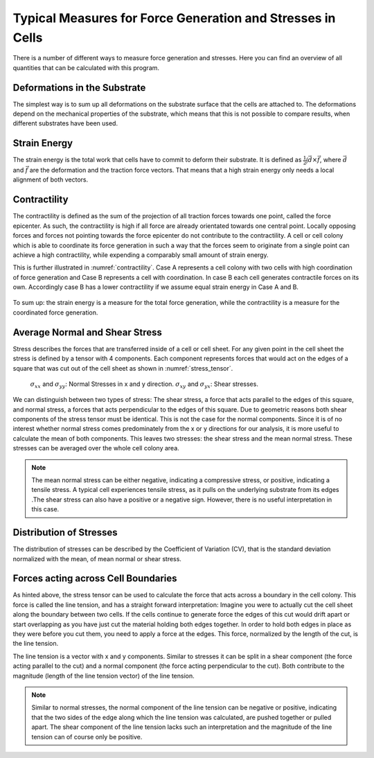 Typical Measures for Force Generation and Stresses in Cells
===============================================================
There is a number of different ways to measure force generation and stresses. Here you can find
an overview of all quantities that can be calculated with this program.

Deformations in the Substrate
-------------------------------
The simplest way is to sum up all deformations on the substrate surface that the cells are attached to.
The deformations depend on the mechanical properties of the substrate, which means that this is not
possible to compare results, when different substrates have been used.

Strain Energy
-----------------
The strain energy is the total work that cells have to commit to deform their substrate. It is
defined as :math:`\frac{1}{2} \int \vec{d} \times \vec{f}`, where :math:`\vec{d}` and :math:`\vec{f}`
are the deformation and the traction force vectors. That means that a high strain energy only needs a
local alignment of both vectors.

.. actually force vector...


Contractility
---------------
The contractility is defined as the sum of the projection of all traction forces towards one point,
called the force epicenter. As such, the contractility is high if all force are already orientated towards
one central point. Locally opposing forces and forces not pointing towards the force epicenter do
not contribute to the contractility. A cell or cell colony which is able to coordinate
its force generation in such a way that the forces seem to originate from a single point can achieve
a high contractility, while expending a comparably small amount of strain energy.

This is further illustrated in :numref:`contractility`. Case A represents a cell colony with two cells
with high coordination of force generation and Case B represents a cell with coordination. In case B
each cell generates contractile forces on its own. Accordingly case B has a lower contractility if we
assume equal strain energy in Case A and B.

.. figure:: images/contractility.png
  :width: 400
  :alt: Illustration for contractility
  :name: contractility

To sum up: the strain energy is a measure for the total force generation, while the contractility is a
measure for the coordinated force generation.

Average Normal and Shear Stress
--------------------------------

.. mention maximum principal stress...
    TODO: implement maximum principal stress

Stress describes the forces that are transferred inside of a cell or cell sheet. For any given point
in the cell sheet the stress is defined by a tensor with 4 components. Each component represents forces
that would act on the edges of a square that was cut out of the cell sheet as shown in :numref:`stress_tensor`.

.. figure:: images/stress_tensor.jpg
  :width: 400
  :alt: stress tensor illustration
  :name: stress_tensor

  :math:`\sigma_{xx}` and :math:`\sigma_{yy}`: Normal Stresses  in x and y direction.
  :math:`\sigma_{xy}` and :math:`\sigma_{yx}`: Shear stresses.


We can distinguish between two types of stress: The shear stress, a force that acts parallel
to the edges of this square, and normal stress, a forces that acts perpendicular to the edges of this square.
Due to geometric reasons both shear components of the stress tensor must be identical. This
is not the case for the normal components. Since it is of no interest whether normal stress
comes predominately from the x or y directions for our analysis, it is more useful to calculate the mean of
both components. This leaves two stresses: the shear stress and the mean normal stress. These stresses
can be averaged over the whole cell colony area.

.. note::
    The mean normal stress can be either negative, indicating a compressive stress, or positive,
    indicating a tensile stress. A typical cell experiences tensile stress, as it pulls
    on the underlying substrate from its edges .The shear stress can also have a positive or a
    negative sign. However, there is no useful interpretation in this case.

.. TODO: decide weather to report the mean stress or the mean mean abs. value of the stress

Distribution of Stresses
--------------------------------

The distribution of stresses can be described by the Coefficient of Variation (CV), that is
the standard deviation normalized with the mean, of mean normal or shear stress.

Forces acting across Cell Boundaries
--------------------------------------
As hinted above, the stress tensor can be used to calculate the force that acts across a boundary in the
cell colony. This force is called the line tension, and has a straight forward interpretation:
Imagine you were to actually cut the cell sheet along the boundary between two cells. If the cells
continue to generate force the edges of this cut would drift apart or start overlapping
as you have just cut the material holding both edges together. In order to hold both edges in place
as they were before you cut them, you need to apply a force at the edges. This force, normalized
by the length of the cut, is the line tension.

The line tension is a vector with x and y components. Similar to stresses it can be split in a
shear component (the force acting parallel to the cut) and a normal component (the force acting
perpendicular to the cut). Both contribute to the magnitude (length of the line tension vector)
of the line tension.

.. note::
    Similar to normal stresses, the normal component of the line tension can be negative or
    positive, indicating that the two sides of the edge along which the line tension
    was calculated, are pushed together or pulled apart. The shear component of the line
    tension lacks such an interpretation and the magnitude of the line tension
    can of course only be positive.

.. TODO: decide weather to return magnitude or not

..  Imagine the cell
    sheet to be as a sheet of paper
    If you where
    to cut a small
    figure:: line_tension.png
    width: 400
      :alt: Illustration for contractility



